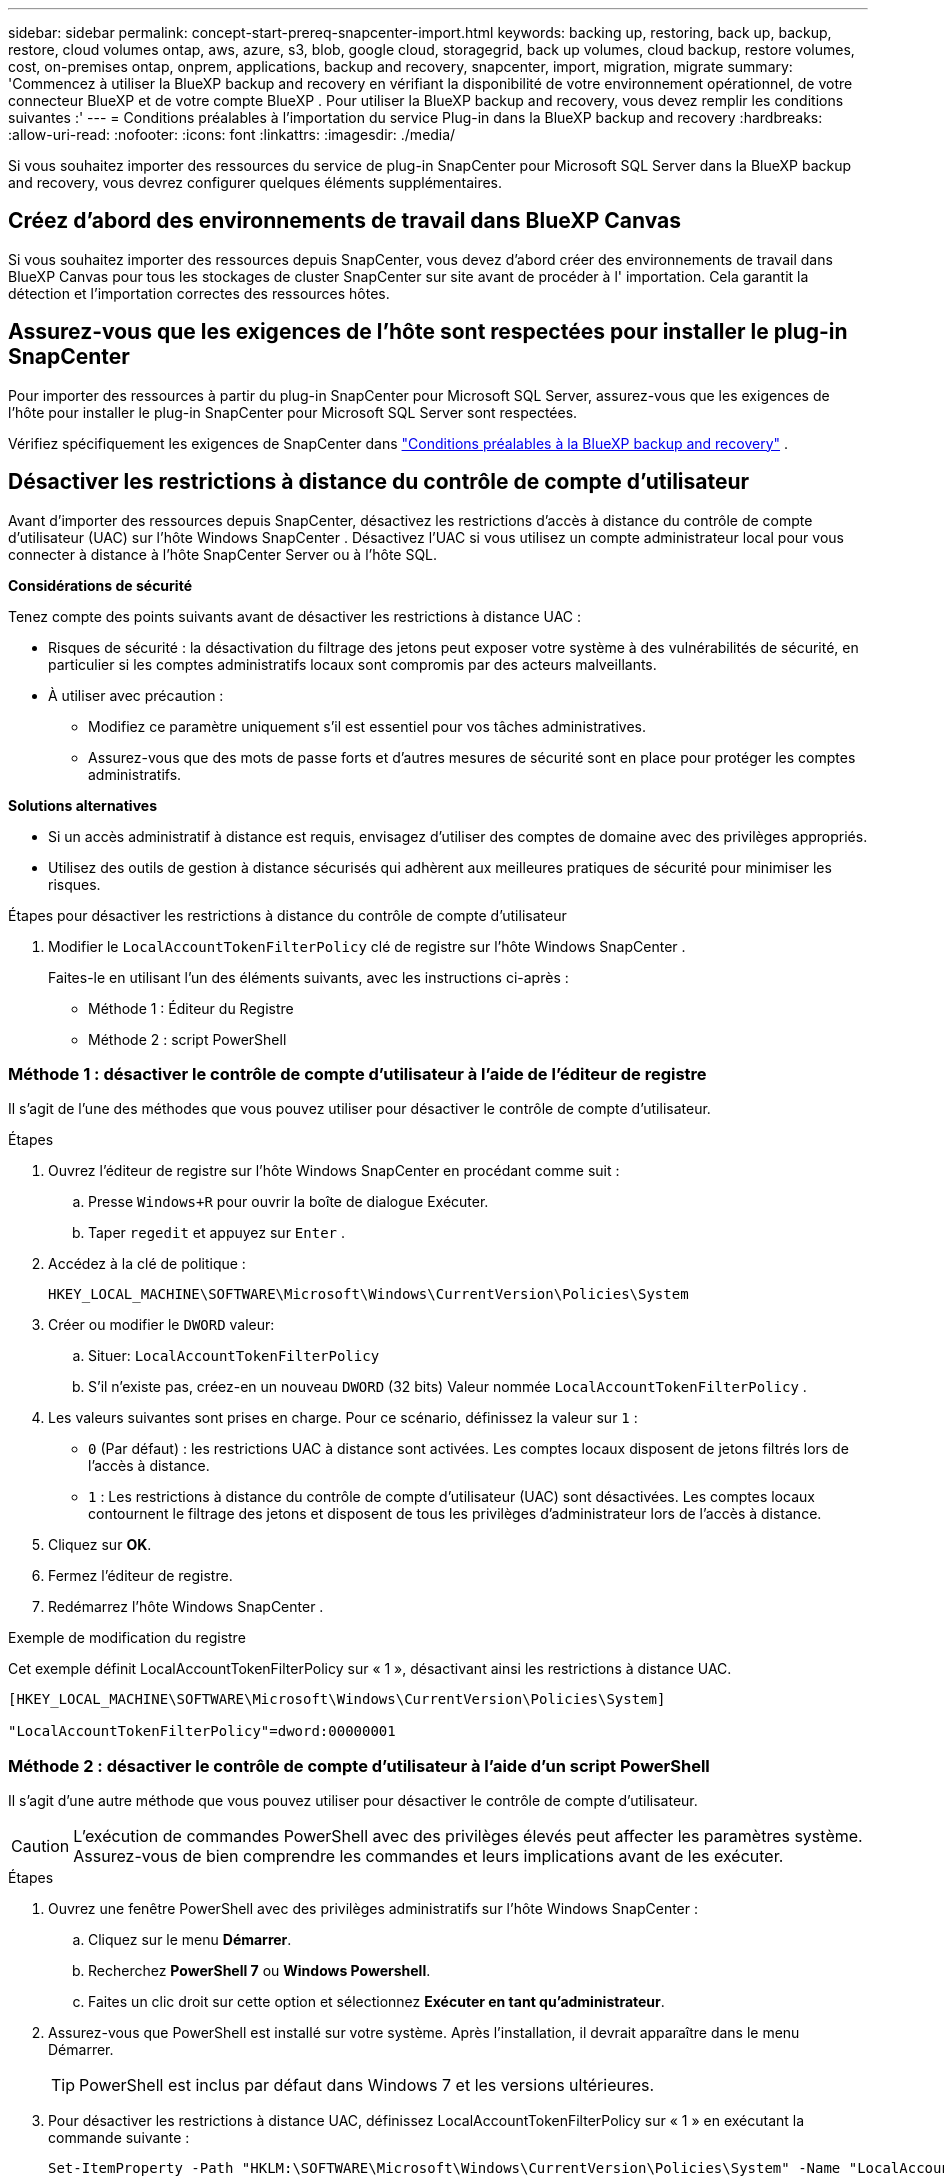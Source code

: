 ---
sidebar: sidebar 
permalink: concept-start-prereq-snapcenter-import.html 
keywords: backing up, restoring, back up, backup, restore, cloud volumes ontap, aws, azure, s3, blob, google cloud, storagegrid, back up volumes, cloud backup, restore volumes, cost, on-premises ontap, onprem, applications, backup and recovery, snapcenter, import, migration, migrate 
summary: 'Commencez à utiliser la BlueXP backup and recovery en vérifiant la disponibilité de votre environnement opérationnel, de votre connecteur BlueXP et de votre compte BlueXP . Pour utiliser la BlueXP backup and recovery, vous devez remplir les conditions suivantes :' 
---
= Conditions préalables à l'importation du service Plug-in dans la BlueXP backup and recovery
:hardbreaks:
:allow-uri-read: 
:nofooter: 
:icons: font
:linkattrs: 
:imagesdir: ./media/


[role="lead"]
Si vous souhaitez importer des ressources du service de plug-in SnapCenter pour Microsoft SQL Server dans la BlueXP backup and recovery, vous devrez configurer quelques éléments supplémentaires.



== Créez d'abord des environnements de travail dans BlueXP Canvas

Si vous souhaitez importer des ressources depuis SnapCenter, vous devez d'abord créer des environnements de travail dans BlueXP Canvas pour tous les stockages de cluster SnapCenter sur site avant de procéder à l' importation. Cela garantit la détection et l'importation correctes des ressources hôtes.



== Assurez-vous que les exigences de l'hôte sont respectées pour installer le plug-in SnapCenter

Pour importer des ressources à partir du plug-in SnapCenter pour Microsoft SQL Server, assurez-vous que les exigences de l'hôte pour installer le plug-in SnapCenter pour Microsoft SQL Server sont respectées.

Vérifiez spécifiquement les exigences de SnapCenter dans link:concept-start-prereq.html["Conditions préalables à la BlueXP backup and recovery"] .



== Désactiver les restrictions à distance du contrôle de compte d'utilisateur

Avant d'importer des ressources depuis SnapCenter, désactivez les restrictions d'accès à distance du contrôle de compte d'utilisateur (UAC) sur l'hôte Windows SnapCenter . Désactivez l'UAC si vous utilisez un compte administrateur local pour vous connecter à distance à l'hôte SnapCenter Server ou à l'hôte SQL.

*Considérations de sécurité*

Tenez compte des points suivants avant de désactiver les restrictions à distance UAC :

* Risques de sécurité : la désactivation du filtrage des jetons peut exposer votre système à des vulnérabilités de sécurité, en particulier si les comptes administratifs locaux sont compromis par des acteurs malveillants.
* À utiliser avec précaution :
+
** Modifiez ce paramètre uniquement s’il est essentiel pour vos tâches administratives.
** Assurez-vous que des mots de passe forts et d’autres mesures de sécurité sont en place pour protéger les comptes administratifs.




*Solutions alternatives*

* Si un accès administratif à distance est requis, envisagez d’utiliser des comptes de domaine avec des privilèges appropriés.
* Utilisez des outils de gestion à distance sécurisés qui adhèrent aux meilleures pratiques de sécurité pour minimiser les risques.


.Étapes pour désactiver les restrictions à distance du contrôle de compte d'utilisateur
. Modifier le  `LocalAccountTokenFilterPolicy` clé de registre sur l'hôte Windows SnapCenter .
+
Faites-le en utilisant l'un des éléments suivants, avec les instructions ci-après :

+
** Méthode 1 : Éditeur du Registre
** Méthode 2 : script PowerShell






=== Méthode 1 : désactiver le contrôle de compte d'utilisateur à l'aide de l'éditeur de registre

Il s’agit de l’une des méthodes que vous pouvez utiliser pour désactiver le contrôle de compte d’utilisateur.

.Étapes
. Ouvrez l'éditeur de registre sur l'hôte Windows SnapCenter en procédant comme suit :
+
.. Presse  `Windows+R` pour ouvrir la boîte de dialogue Exécuter.
.. Taper  `regedit` et appuyez sur  `Enter` .


. Accédez à la clé de politique :
+
`HKEY_LOCAL_MACHINE\SOFTWARE\Microsoft\Windows\CurrentVersion\Policies\System`

. Créer ou modifier le  `DWORD` valeur:
+
.. Situer:  `LocalAccountTokenFilterPolicy`
.. S'il n'existe pas, créez-en un nouveau  `DWORD` (32 bits) Valeur nommée  `LocalAccountTokenFilterPolicy` .


. Les valeurs suivantes sont prises en charge. Pour ce scénario, définissez la valeur sur  `1` :
+
** `0` (Par défaut) : les restrictions UAC à distance sont activées. Les comptes locaux disposent de jetons filtrés lors de l'accès à distance.
** `1` : Les restrictions à distance du contrôle de compte d'utilisateur (UAC) sont désactivées. Les comptes locaux contournent le filtrage des jetons et disposent de tous les privilèges d'administrateur lors de l'accès à distance.


. Cliquez sur *OK*.
. Fermez l'éditeur de registre.
. Redémarrez l’hôte Windows SnapCenter .


.Exemple de modification du registre
Cet exemple définit LocalAccountTokenFilterPolicy sur « 1 », désactivant ainsi les restrictions à distance UAC.

[listing]
----
[HKEY_LOCAL_MACHINE\SOFTWARE\Microsoft\Windows\CurrentVersion\Policies\System]

"LocalAccountTokenFilterPolicy"=dword:00000001
----


=== Méthode 2 : désactiver le contrôle de compte d'utilisateur à l'aide d'un script PowerShell

Il s’agit d’une autre méthode que vous pouvez utiliser pour désactiver le contrôle de compte d’utilisateur.


CAUTION: L'exécution de commandes PowerShell avec des privilèges élevés peut affecter les paramètres système. Assurez-vous de bien comprendre les commandes et leurs implications avant de les exécuter.

.Étapes
. Ouvrez une fenêtre PowerShell avec des privilèges administratifs sur l'hôte Windows SnapCenter :
+
.. Cliquez sur le menu *Démarrer*.
.. Recherchez *PowerShell 7* ou *Windows Powershell*.
.. Faites un clic droit sur cette option et sélectionnez *Exécuter en tant qu'administrateur*.


. Assurez-vous que PowerShell est installé sur votre système. Après l'installation, il devrait apparaître dans le menu Démarrer.
+

TIP: PowerShell est inclus par défaut dans Windows 7 et les versions ultérieures.

. Pour désactiver les restrictions à distance UAC, définissez LocalAccountTokenFilterPolicy sur « 1 » en exécutant la commande suivante :
+
[listing]
----
Set-ItemProperty -Path "HKLM:\SOFTWARE\Microsoft\Windows\CurrentVersion\Policies\System" -Name "LocalAccountTokenFilterPolicy" -Value 1 -Type DWord
----
. Vérifiez que la valeur actuelle est définie sur « 1 » dans  `LocalAccountTokenFilterPolicy`` en exécutant :
+
[listing]
----
Get-ItemProperty -Path "HKLM:\SOFTWARE\Microsoft\Windows\CurrentVersion\Policies\System" -Name "LocalAccountTokenFilterPolicy"
----
+
** Si la valeur est 1, les restrictions à distance UAC sont désactivées.
** Si la valeur est 0, les restrictions à distance UAC sont activées.


. Pour appliquer les modifications, redémarrez votre ordinateur.


.Exemples de commandes PowerShell 7 pour désactiver les restrictions à distance UAC :
Cet exemple avec la valeur définie sur « 1 » indique que les restrictions à distance UAC sont désactivées.

[listing]
----
# Disable UAC remote restrictions

Set-ItemProperty -Path "HKLM:\SOFTWARE\Microsoft\Windows\CurrentVersion\Policies\System" -Name "LocalAccountTokenFilterPolicy" -Value 1 -Type DWord

# Verify the change

Get-ItemProperty -Path "HKLM:\SOFTWARE\Microsoft\Windows\CurrentVersion\Policies\System" -Name "LocalAccountTokenFilterPolicy"

# Output

LocalAccountTokenFilterPolicy : 1
----